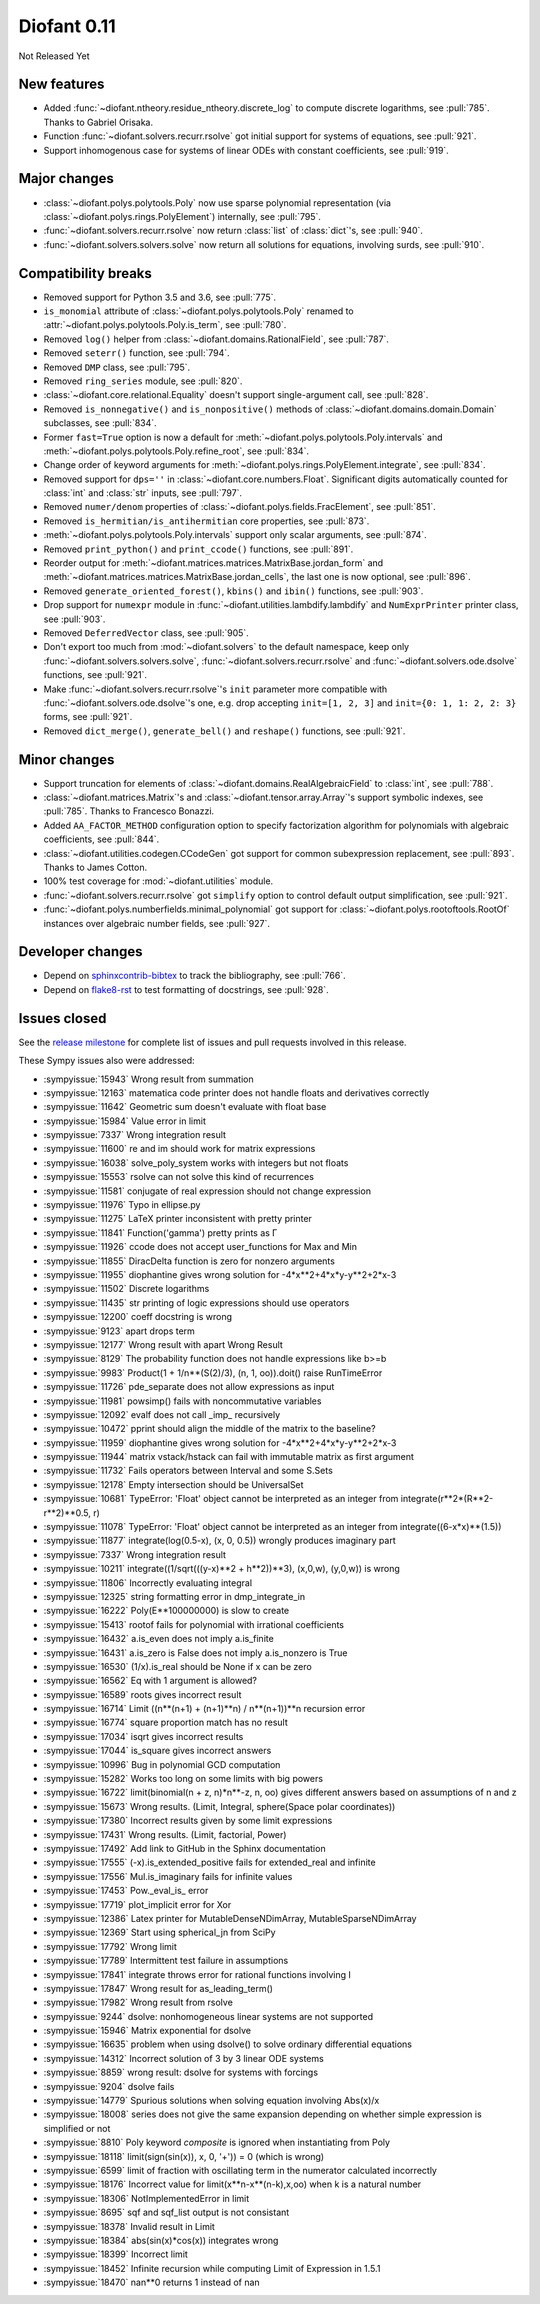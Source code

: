 ============
Diofant 0.11
============

Not Released Yet

New features
============

* Added :func:`~diofant.ntheory.residue_ntheory.discrete_log` to compute discrete logarithms, see :pull:`785`.  Thanks to Gabriel Orisaka.
* Function :func:`~diofant.solvers.recurr.rsolve` got initial support for systems of equations, see :pull:`921`.
* Support inhomogenous case for systems of linear ODEs with constant coefficients, see :pull:`919`.

Major changes
=============

* :class:`~diofant.polys.polytools.Poly` now use sparse polynomial representation (via :class:`~diofant.polys.rings.PolyElement`) internally, see :pull:`795`.
* :func:`~diofant.solvers.recurr.rsolve` now return :class:`list` of :class:`dict`'s, see :pull:`940`.
* :func:`~diofant.solvers.solvers.solve` now return all solutions for equations, involving surds, see :pull:`910`.

Compatibility breaks
====================

* Removed support for Python 3.5 and 3.6, see :pull:`775`.
* ``is_monomial`` attribute of :class:`~diofant.polys.polytools.Poly` renamed to :attr:`~diofant.polys.polytools.Poly.is_term`, see :pull:`780`.
* Removed ``log()`` helper from :class:`~diofant.domains.RationalField`, see :pull:`787`.
* Removed ``seterr()`` function, see :pull:`794`.
* Removed ``DMP`` class, see :pull:`795`.
* Removed ``ring_series`` module, see :pull:`820`.
* :class:`~diofant.core.relational.Equality` doesn't support single-argument call, see :pull:`828`.
* Removed ``is_nonnegative()`` and ``is_nonpositive()`` methods of :class:`~diofant.domains.domain.Domain` subclasses, see :pull:`834`.
* Former ``fast=True`` option is now a default for :meth:`~diofant.polys.polytools.Poly.intervals` and :meth:`~diofant.polys.polytools.Poly.refine_root`, see :pull:`834`.
* Change order of keyword arguments for :meth:`~diofant.polys.rings.PolyElement.integrate`, see :pull:`834`.
* Removed support for ``dps=''`` in :class:`~diofant.core.numbers.Float`.  Significant digits automatically counted for :class:`int` and :class:`str` inputs, see :pull:`797`.
* Removed ``numer/denom`` properties of :class:`~diofant.polys.fields.FracElement`, see :pull:`851`.
* Removed ``is_hermitian/is_antihermitian`` core properties, see :pull:`873`.
* :meth:`~diofant.polys.polytools.Poly.intervals` support only scalar arguments, see :pull:`874`.
* Removed ``print_python()`` and ``print_ccode()`` functions, see :pull:`891`.
* Reorder output for :meth:`~diofant.matrices.matrices.MatrixBase.jordan_form` and :meth:`~diofant.matrices.matrices.MatrixBase.jordan_cells`, the last one is now optional, see :pull:`896`.
* Removed ``generate_oriented_forest()``, ``kbins()`` and ``ibin()`` functions, see :pull:`903`.
* Drop support for ``numexpr`` module in :func:`~diofant.utilities.lambdify.lambdify` and ``NumExprPrinter`` printer class, see :pull:`903`.
* Removed ``DeferredVector`` class, see :pull:`905`.
* Don't export too much from :mod:`~diofant.solvers` to the default namespace, keep only :func:`~diofant.solvers.solvers.solve`, :func:`~diofant.solvers.recurr.rsolve` and :func:`~diofant.solvers.ode.dsolve` functions, see :pull:`921`.
* Make :func:`~diofant.solvers.recurr.rsolve`'s ``init`` parameter more compatible with :func:`~diofant.solvers.ode.dsolve`'s one, e.g. drop accepting ``init=[1, 2, 3]`` and ``init={0: 1, 1: 2, 2: 3}`` forms, see :pull:`921`.
* Removed ``dict_merge()``, ``generate_bell()`` and ``reshape()`` functions, see :pull:`921`.

Minor changes
=============

* Support truncation for elements of :class:`~diofant.domains.RealAlgebraicField` to :class:`int`, see :pull:`788`.
* :class:`~diofant.matrices.Matrix`'s and :class:`~diofant.tensor.array.Array`'s support symbolic indexes, see :pull:`785`.  Thanks to Francesco Bonazzi.
* Added ``AA_FACTOR_METHOD`` configuration option to specify factorization algorithm for polynomials with algebraic coefficients, see :pull:`844`.
* :class:`~diofant.utilities.codegen.CCodeGen` got support for common subexpression replacement, see :pull:`893`.  Thanks to James Cotton.
* 100% test coverage for :mod:`~diofant.utilities` module.
* :func:`~diofant.solvers.recurr.rsolve` got ``simplify`` option to control default output simplification, see :pull:`921`.
* :func:`~diofant.polys.numberfields.minimal_polynomial` got support for :class:`~diofant.polys.rootoftools.RootOf` instances over algebraic number fields, see :pull:`927`.

Developer changes
=================

* Depend on `sphinxcontrib-bibtex <https://sphinxcontrib-bibtex.readthedocs.io/en/latest/>`_ to track the bibliography, see :pull:`766`.
* Depend on `flake8-rst <https://github.com/kataev/flake8-rst>`_ to test formatting of docstrings, see :pull:`928`.

Issues closed
=============

See the `release milestone <https://github.com/diofant/diofant/milestone/4?closed=1>`_
for complete list of issues and pull requests involved in this release.

These Sympy issues also were addressed:

* :sympyissue:`15943` Wrong result from summation
* :sympyissue:`12163` matematica code printer does not handle floats and derivatives correctly
* :sympyissue:`11642` Geometric sum doesn't evaluate with float base
* :sympyissue:`15984` Value error in limit
* :sympyissue:`7337` Wrong integration result
* :sympyissue:`11600` re and im should work for matrix expressions
* :sympyissue:`16038` solve_poly_system works with integers but not floats
* :sympyissue:`15553` rsolve can not solve this kind of recurrences
* :sympyissue:`11581` conjugate of real expression should not change expression
* :sympyissue:`11976` Typo in ellipse.py
* :sympyissue:`11275` LaTeX printer inconsistent with pretty printer
* :sympyissue:`11841` Function('gamma') pretty prints as Γ
* :sympyissue:`11926` ccode does not accept user_functions for Max and Min
* :sympyissue:`11855` DiracDelta function is zero for nonzero arguments
* :sympyissue:`11955` diophantine gives wrong solution for -4*x**2+4*x*y-y**2+2*x-3
* :sympyissue:`11502` Discrete logarithms
* :sympyissue:`11435` str printing of logic expressions should use operators
* :sympyissue:`12200` coeff docstring is wrong
* :sympyissue:`9123` apart drops term
* :sympyissue:`12177` Wrong result with apart Wrong Result
* :sympyissue:`8129` The probability function does not handle expressions like b>=b
* :sympyissue:`9983` Product(1 + 1/n**(S(2)/3), (n, 1, oo)).doit() raise RunTimeError
* :sympyissue:`11726` pde_separate does not allow expressions as input
* :sympyissue:`11981` powsimp() fails with noncommutative variables
* :sympyissue:`12092` evalf does not call _imp_ recursively
* :sympyissue:`10472` pprint should align the middle of the matrix to the baseline?
* :sympyissue:`11959` diophantine gives wrong solution for -4*x**2+4*x*y-y**2+2*x-3
* :sympyissue:`11944` matrix vstack/hstack can fail with immutable matrix as first argument
* :sympyissue:`11732` Fails operators between Interval and some S.Sets
* :sympyissue:`12178` Empty intersection should be UniversalSet
* :sympyissue:`10681` TypeError: 'Float' object cannot be interpreted as an integer from integrate(r**2*(R**2-r**2)**0.5, r)
* :sympyissue:`11078` TypeError: 'Float' object cannot be interpreted as an integer from integrate((6-x*x)**(1.5))
* :sympyissue:`11877` integrate(log(0.5-x), (x, 0, 0.5)) wrongly produces imaginary part
* :sympyissue:`7337` Wrong integration result
* :sympyissue:`10211` integrate((1/sqrt(((y-x)**2 + h**2))**3), (x,0,w), (y,0,w)) is wrong
* :sympyissue:`11806` Incorrectly evaluating integral
* :sympyissue:`12325` string formatting error in dmp_integrate_in
* :sympyissue:`16222` Poly(E**100000000) is slow to create
* :sympyissue:`15413` rootof fails for polynomial with irrational coefficients
* :sympyissue:`16432` a.is_even does not imply a.is_finite
* :sympyissue:`16431` a.is_zero is False does not imply a.is_nonzero is True
* :sympyissue:`16530` (1/x).is_real should be None if x can be zero
* :sympyissue:`16562` Eq with 1 argument is allowed?
* :sympyissue:`16589` roots gives incorrect result
* :sympyissue:`16714` Limit ((n**(n+1) + (n+1)**n) / n**(n+1))**n recursion error
* :sympyissue:`16774` square proportion match has no result
* :sympyissue:`17034` isqrt gives incorrect results
* :sympyissue:`17044` is_square gives incorrect answers
* :sympyissue:`10996` Bug in polynomial GCD computation
* :sympyissue:`15282` Works too long on some limits with big powers
* :sympyissue:`16722` limit(binomial(n + z, n)*n**-z, n, oo) gives different answers based on assumptions of n and z
* :sympyissue:`15673` Wrong results. (Limit, Integral, sphere(Space polar coordinates))
* :sympyissue:`17380` Incorrect results given by some limit expressions
* :sympyissue:`17431` Wrong results. (Limit, factorial, Power)
* :sympyissue:`17492` Add link to GitHub in the Sphinx documentation
* :sympyissue:`17555` (-x).is_extended_positive fails for extended_real and infinite
* :sympyissue:`17556` Mul.is_imaginary fails for infinite values
* :sympyissue:`17453` Pow._eval_is_ error
* :sympyissue:`17719` plot_implicit error for Xor
* :sympyissue:`12386` Latex printer for MutableDenseNDimArray, MutableSparseNDimArray
* :sympyissue:`12369` Start using spherical_jn from SciPy
* :sympyissue:`17792` Wrong limit
* :sympyissue:`17789` Intermittent test failure in assumptions
* :sympyissue:`17841` integrate throws error for rational functions involving I
* :sympyissue:`17847` Wrong result for as_leading_term()
* :sympyissue:`17982` Wrong result from rsolve
* :sympyissue:`9244` dsolve: nonhomogeneous linear systems are not supported
* :sympyissue:`15946` Matrix exponential for dsolve
* :sympyissue:`16635` problem when using dsolve() to solve ordinary differential equations
* :sympyissue:`14312` Incorrect solution of 3 by 3 linear ODE systems
* :sympyissue:`8859` wrong result: dsolve for systems with forcings
* :sympyissue:`9204` dsolve fails
* :sympyissue:`14779` Spurious solutions when solving equation involving Abs(x)/x
* :sympyissue:`18008` series does not give the same expansion depending on whether simple expression is simplified or not
* :sympyissue:`8810` Poly keyword `composite` is ignored when instantiating from Poly
* :sympyissue:`18118` limit(sign(sin(x)), x, 0, '+')) = 0 (which is wrong)
* :sympyissue:`6599` limit of fraction with oscillating term in the numerator calculated incorrectly
* :sympyissue:`18176` Incorrect value for limit(x**n-x**(n-k),x,oo) when k is a natural number
* :sympyissue:`18306` NotImplementedError in limit
* :sympyissue:`8695` sqf and sqf_list output is not consistant
* :sympyissue:`18378` Invalid result in Limit
* :sympyissue:`18384` abs(sin(x)*cos(x)) integrates wrong
* :sympyissue:`18399` Incorrect limit
* :sympyissue:`18452` Infinite recursion while computing Limit of Expression in 1.5.1
* :sympyissue:`18470` nan**0 returns 1 instead of nan

